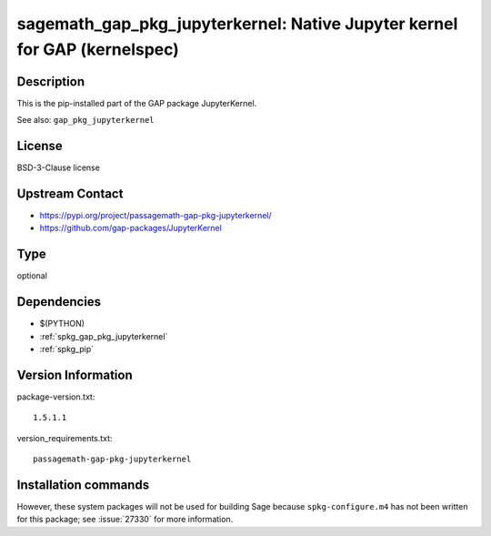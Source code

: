 .. _spkg_sagemath_gap_pkg_jupyterkernel:

sagemath_gap_pkg_jupyterkernel: Native Jupyter kernel for GAP (kernelspec)
==========================================================================

Description
-----------

This is the pip-installed part of the GAP package JupyterKernel.

See also: ``gap_pkg_jupyterkernel``


License
-------

BSD-3-Clause license


Upstream Contact
----------------

- https://pypi.org/project/passagemath-gap-pkg-jupyterkernel/
- https://github.com/gap-packages/JupyterKernel


Type
----

optional


Dependencies
------------

- $(PYTHON)
- :ref:`spkg_gap_pkg_jupyterkernel`
- :ref:`spkg_pip`

Version Information
-------------------

package-version.txt::

    1.5.1.1

version_requirements.txt::

    passagemath-gap-pkg-jupyterkernel

Installation commands
---------------------

.. tab:: PyPI:

   .. CODE-BLOCK:: bash

       $ pip install passagemath-gap-pkg-jupyterkernel

.. tab:: Sage distribution:

   .. CODE-BLOCK:: bash

       $ sage -i sagemath_gap_pkg_jupyterkernel


However, these system packages will not be used for building Sage
because ``spkg-configure.m4`` has not been written for this package;
see :issue:`27330` for more information.
